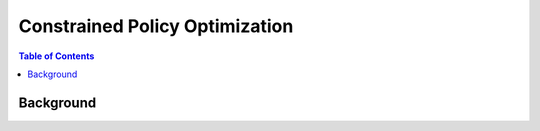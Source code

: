 ============================
Constrained Policy Optimization
============================

.. contents:: Table of Contents


Background
==========
